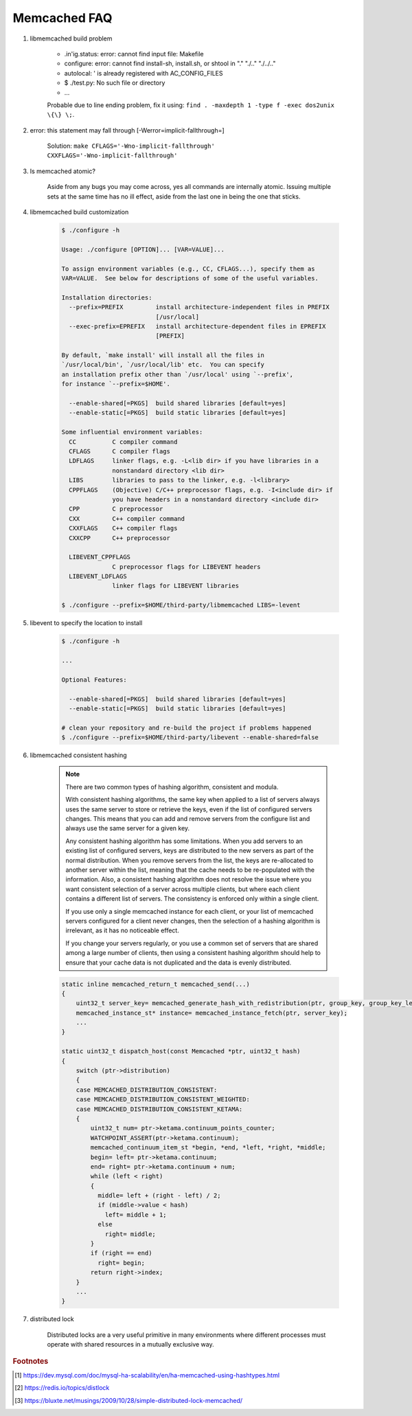 Memcached FAQ
=============

#. libmemcached build problem

    - .in'ig.status: error: cannot find input file: Makefile
    - configure: error: cannot find install-sh, install.sh, or shtool in "." "./.." "./../.."
    - autolocal: ' is already registered with AC_CONFIG_FILES
    - $ ./test.py: No such file or directory
    - ...

    Probable due to line ending problem, fix it using: ``find . -maxdepth 1 -type f -exec dos2unix \{\} \;``.

#. error: this statement may fall through [-Werror=implicit-fallthrough=]

    Solution: ``make CFLAGS='-Wno-implicit-fallthrough' CXXFLAGS='-Wno-implicit-fallthrough'``

#. Is memcached atomic?

    Aside from any bugs you may come across, yes all commands are internally atomic.
    Issuing multiple sets at the same time has no ill effect, aside from the last one
    in being the one that sticks.

#. libmemcached build customization

    .. code-block:: sh

        $ ./configure -h

        Usage: ./configure [OPTION]... [VAR=VALUE]...

        To assign environment variables (e.g., CC, CFLAGS...), specify them as
        VAR=VALUE.  See below for descriptions of some of the useful variables.

        Installation directories:
          --prefix=PREFIX         install architecture-independent files in PREFIX
                                  [/usr/local]
          --exec-prefix=EPREFIX   install architecture-dependent files in EPREFIX
                                  [PREFIX]

        By default, `make install' will install all the files in
        `/usr/local/bin', `/usr/local/lib' etc.  You can specify
        an installation prefix other than `/usr/local' using `--prefix',
        for instance `--prefix=$HOME'.

          --enable-shared[=PKGS]  build shared libraries [default=yes]
          --enable-static[=PKGS]  build static libraries [default=yes]

        Some influential environment variables:
          CC          C compiler command
          CFLAGS      C compiler flags
          LDFLAGS     linker flags, e.g. -L<lib dir> if you have libraries in a
                      nonstandard directory <lib dir>
          LIBS        libraries to pass to the linker, e.g. -l<library>
          CPPFLAGS    (Objective) C/C++ preprocessor flags, e.g. -I<include dir> if
                      you have headers in a nonstandard directory <include dir>
          CPP         C preprocessor
          CXX         C++ compiler command
          CXXFLAGS    C++ compiler flags
          CXXCPP      C++ preprocessor

          LIBEVENT_CPPFLAGS
                      C preprocessor flags for LIBEVENT headers
          LIBEVENT_LDFLAGS
                      linker flags for LIBEVENT libraries

        $ ./configure --prefix=$HOME/third-party/libmemcached LIBS=-levent


#. libevent to specify the location to install

    .. code-block:: sh

        $ ./configure -h

        ...

        Optional Features:

          --enable-shared[=PKGS]  build shared libraries [default=yes]
          --enable-static[=PKGS]  build static libraries [default=yes]

        # clean your repository and re-build the project if problems happened
        $ ./configure --prefix=$HOME/third-party/libevent --enable-shared=false

#. libmemcached consistent hashing

    .. note::

        There are two common types of hashing algorithm, consistent and modula.

        With consistent hashing algorithms, the same key when applied to a list
        of servers always uses the same server to store or retrieve the keys,
        even if the list of configured servers changes. This means that you
        can add and remove servers from the configure list and always use the
        same server for a given key.

        Any consistent hashing algorithm has some limitations. When you add servers to
        an existing list of configured servers, keys are distributed to the new servers
        as part of the normal distribution. When you remove servers from the list, the
        keys are re-allocated to another server within the list, meaning that the cache
        needs to be re-populated with the information. Also, a consistent hashing algorithm
        does not resolve the issue where you want consistent selection of a server across
        multiple clients, but where each client contains a different list of servers.
        The consistency is enforced only within a single client.

        If you use only a single memcached instance for each client, or your list of memcached servers
        configured for a client never changes, then the selection of a hashing algorithm is irrelevant,
        as it has no noticeable effect.

        If you change your servers regularly, or you use a common set of servers that are shared among a
        large number of clients, then using a consistent hashing algorithm should help to ensure that your
        cache data is not duplicated and the data is evenly distributed.

    .. code-block:: cpp

        static inline memcached_return_t memcached_send(...)
        {
            uint32_t server_key= memcached_generate_hash_with_redistribution(ptr, group_key, group_key_length);
            memcached_instance_st* instance= memcached_instance_fetch(ptr, server_key);
            ...
        }

        static uint32_t dispatch_host(const Memcached *ptr, uint32_t hash)
        {
            switch (ptr->distribution)
            {
            case MEMCACHED_DISTRIBUTION_CONSISTENT:
            case MEMCACHED_DISTRIBUTION_CONSISTENT_WEIGHTED:
            case MEMCACHED_DISTRIBUTION_CONSISTENT_KETAMA:
            {
                uint32_t num= ptr->ketama.continuum_points_counter;
                WATCHPOINT_ASSERT(ptr->ketama.continuum);
                memcached_continuum_item_st *begin, *end, *left, *right, *middle;
                begin= left= ptr->ketama.continuum;
                end= right= ptr->ketama.continuum + num;
                while (left < right)
                {
                  middle= left + (right - left) / 2;
                  if (middle->value < hash)
                    left= middle + 1;
                  else
                    right= middle;
                }
                if (right == end)
                  right= begin;
                return right->index;
            }
            ...
        }

#. distributed lock

    Distributed locks are a very useful primitive in many environments
    where different processes must operate with shared resources in a mutually exclusive way.

.. rubric:: Footnotes

.. [#] https://dev.mysql.com/doc/mysql-ha-scalability/en/ha-memcached-using-hashtypes.html
.. [#] https://redis.io/topics/distlock
.. [#] https://bluxte.net/musings/2009/10/28/simple-distributed-lock-memcached/
